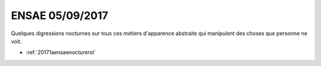 
.. _l-ensae2017-1a:

ENSAE 05/09/2017
=================

.. sharenet::
    :facebook: 1
    :linkedin: 2
    :twitter: 3
    :head: False

Quelques digressions nocturnes sur tous ces métiers
d'apparence abstraite qui manipulent des choses
que personne ne voit.

* :ref:`20171aensaenocturerst`
